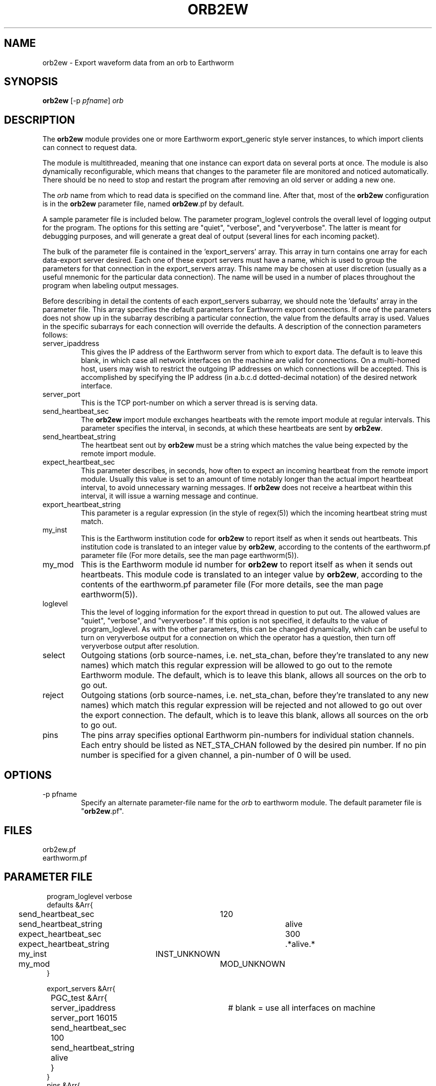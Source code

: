 .TH ORB2EW 1 "$Date$"
.SH NAME
orb2ew \- Export waveform data from an orb to Earthworm
.SH SYNOPSIS
.nf
\fBorb2ew \fP[-p \fIpfname\fP] \fIorb\fP
.fi
.SH DESCRIPTION
The \fBorb2ew\fP module provides one or more Earthworm export_generic style
server instances, to which import clients can connect to request data.

The module
is multithreaded, meaning that one instance can export data on several
ports at once. The module is also dynamically reconfigurable,
which means that changes to the parameter file are monitored and
noticed automatically. There should be no need to stop and restart the program
after  removing an old server or adding a new one.

The \fIorb\fP name from which to read data is specified on the command line. After
that, most of the \fBorb2ew\fP configuration is in the \fBorb2ew\fP parameter file,
named \fBorb2ew\fP.pf by default. 

A sample parameter file is included below. The parameter
program_loglevel controls the overall level of logging output for the
program. The options for this setting are "quiet", "verbose", and
"veryverbose". The latter is meant for debugging purposes, and will
generate a great deal of output (several lines for each incoming
packet).

The bulk of the parameter file is contained in the 'export_servers' array.
This array in turn contains one array for each data-export server
desired. Each one of these export servers must have a name, which is
used to group the parameters for that connection in the export_servers
array. This name may be chosen at user discretion (usually as a useful
mnemonic for the particular data connection). The name will be used in
a number of places throughout the program when labeling output messages.

Before describing in detail the contents of each export_servers subarray,
we should note the 'defaults' array in the parameter file. This array
specifies the default parameters for Earthworm export connections.
If one of the parameters does not show up in the subarray describing
a particular connection, the value from the defaults array is used. Values in the
specific subarrays for each connection will override the defaults. A
description of the connection parameters follows:

.IP server_ipaddress
This gives the IP address of the Earthworm server from which to export data.
The default is to leave this blank, in which case all network interfaces 
on the machine are valid for connections. On a multi-homed host, users 
may wish to restrict the outgoing IP addresses on which connections will 
be accepted. This is accomplished by specifying the IP address (in 
a.b.c.d dotted-decimal notation) of the desired network interface.

.IP server_port
This is the TCP port-number on which a server thread is is serving data.

.IP send_heartbeat_sec
The \fBorb2ew\fP import module exchanges heartbeats with the remote import
module at regular intervals. This parameter specifies the interval, in seconds,
at which these heartbeats are sent by \fBorb2ew\fP.

.IP send_heartbeat_string
The heartbeat sent out by \fBorb2ew\fP must be a string which matches the
value being expected by the remote import module.

.IP expect_heartbeat_sec
This parameter describes, in seconds, how often to expect an incoming
heartbeat from the remote import module. Usually this value is set to
an amount of time notably longer than the actual import heartbeat interval,
to avoid unnecessary warning messages. If \fBorb2ew\fP does not receive
a heartbeat within this interval, it will issue a warning message and
continue.

.IP export_heartbeat_string
This parameter is a regular expression (in the style of regex(5))
which the incoming heartbeat string must match.

.IP my_inst
This is the Earthworm institution code for \fBorb2ew\fP to report itself
as when it sends out heartbeats. This institution code is translated
to an integer value by \fBorb2ew\fP, according to the contents of the
earthworm.pf parameter file (For more details, see the man page earthworm(5)).

.IP my_mod
This is the Earthworm module id number for \fBorb2ew\fP to report itself
as when it sends out heartbeats. This module code is translated
to an integer value by \fBorb2ew\fP, according to the contents of the
earthworm.pf parameter file (For more details, see the man page earthworm(5)).

.IP loglevel
This the level of logging information for the export thread in
question to put out. The allowed values are "quiet", "verbose", and
"veryverbose". If this option is not specified, it defaults to the
value of program_loglevel. As with the other parameters, this can
be changed dynamically, which can be useful to turn on veryverbose output
for a connection on which the operator has a question, then turn
off veryverbose output after resolution.

.IP select
Outgoing stations (orb source-names, i.e. net_sta_chan, before they're
translated to any new names) which match this regular expression will
be allowed to go out to the remote Earthworm module. The default, which
is to leave this blank, allows all sources on the orb to go out.

.IP reject
Outgoing stations (orb source-names, i.e. net_sta_chan, before they're
translated to any new names) which match this regular expression will
be rejected and not allowed to go out over the export connection. The default,
which is to leave this blank, allows all sources on the orb to go out.

.IP pins
The pins array specifies optional Earthworm pin-numbers for individual station
channels. Each entry should be listed as NET_STA_CHAN followed by 
the desired pin number. If no pin number is specified for a given 
channel, a pin-number of 0 will be used. 
.SH OPTIONS
.IP "-p pfname"
Specify an alternate parameter-file name for the \fIorb\fP to earthworm module.
The default parameter file is "\fBorb2ew\fP.pf".
.SH FILES
.IP orb2ew.pf
.IP earthworm.pf
.SH PARAMETER FILE
.ft CW
.in 2c
.nf
program_loglevel verbose
defaults &Arr{
	send_heartbeat_sec 	120
	send_heartbeat_string 	alive
	expect_heartbeat_sec	300
	expect_heartbeat_string	.*alive.*
	my_inst		        INST_UNKNOWN
	my_mod			MOD_UNKNOWN
}

export_servers &Arr{
	PGC_test &Arr{
		server_ipaddress	# blank = use all interfaces on machine
		server_port 16015
		send_heartbeat_sec 100
		send_heartbeat_string alive
	}
}
pins &Arr{
        CN_BBB_BHE      1
        CN_BBB_BHN      2
        CN_BBB_BHZ      3
        CN_PGC_BHE      4
        CN_PGC_BHN      5
        CN_PGC_BHZ      6
        CN_TXB_EHZ      7
}
.fi
.in
.ft R
.SH EXAMPLE
.SH "SEE ALSO"
.nf
orbserver(1), ew2orb(1), earthworm(5)
.fi
.SH "BUGS AND CAVEATS"

\fBorb2ew\fP and ew2orb replace the eworm2orb and orb2eworm programs, which
are deprecated.

The translations of earthworm logo fields (institute, module, and type)
are set when first encountered and do not update even when the
underlying earthworm.pf parameter file changes. If changes are made
to these translations, the program must be restarted for them to be
recognized. Also, despite being specified in the earthworm.pf parameter
file, the INST_WILDCARD, MOD_WILDCARD, and TYPE_WILDCARD values are
hard-wired to zero as per Earthworm definition. The exception is if
one of the earthworm-logo numbers is not found and continually
shows up as, e.g., MOD_165. In this case the earthworm.pf parameter
file is checked upon each translation. Note that this can introduce
a small run-time inefficiency; it's advantageous to have translations
present in earthworm.pf for all modules, message types, and installations
encountered.

.SH AUTHOR
.nf
Kent Lindquist
Lindquist Consulting
.fi
.\" $Id$
